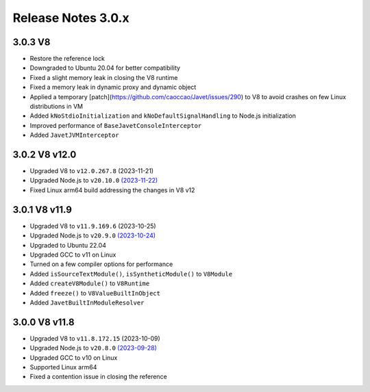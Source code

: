 ===================
Release Notes 3.0.x
===================

3.0.3 V8
--------

* Restore the reference lock
* Downgraded to Ubuntu 20.04 for better compatibility
* Fixed a slight memory leak in closing the V8 runtime
* Fixed a memory leak in dynamic proxy and dynamic object
* Applied a temporary [patch](https://github.com/caoccao/Javet/issues/290) to V8 to avoid crashes on few Linux distributions in VM
* Added ``kNoStdioInitialization`` and ``kNoDefaultSignalHandling`` to Node.js initialization
* Improved performance of ``BaseJavetConsoleInterceptor``
* Added ``JavetJVMInterceptor``

3.0.2 V8 v12.0
--------------

* Upgraded V8 to ``v12.0.267.8`` (2023-11-21)
* Upgraded Node.js to ``v20.10.0`` `(2023-11-22) <https://github.com/nodejs/node/blob/main/doc/changelogs/CHANGELOG_V20.md#20.10.0>`_
* Fixed Linux arm64 build addressing the changes in V8 v12

3.0.1 V8 v11.9
--------------

* Upgraded V8 to ``v11.9.169.6`` (2023-10-25)
* Upgraded Node.js to ``v20.9.0`` `(2023-10-24) <https://github.com/nodejs/node/blob/main/doc/changelogs/CHANGELOG_V20.md#20.9.0>`_
* Upgraded to Ubuntu 22.04
* Upgraded GCC to v11 on Linux
* Turned on a few compiler options for performance
* Added ``isSourceTextModule()``, ``isSyntheticModule()`` to ``V8Module``
* Added ``createV8Module()`` to ``V8Runtime``
* Added ``freeze()`` to ``V8ValueBuiltInObject``
* Added ``JavetBuiltInModuleResolver``

3.0.0 V8 v11.8
--------------

* Upgraded V8 to ``v11.8.172.15`` (2023-10-09)
* Upgraded Node.js to ``v20.8.0`` `(2023-09-28) <https://github.com/nodejs/node/blob/main/doc/changelogs/CHANGELOG_V20.md#20.8.0>`_
* Upgraded GCC to v10 on Linux
* Supported Linux arm64
* Fixed a contention issue in closing the reference
